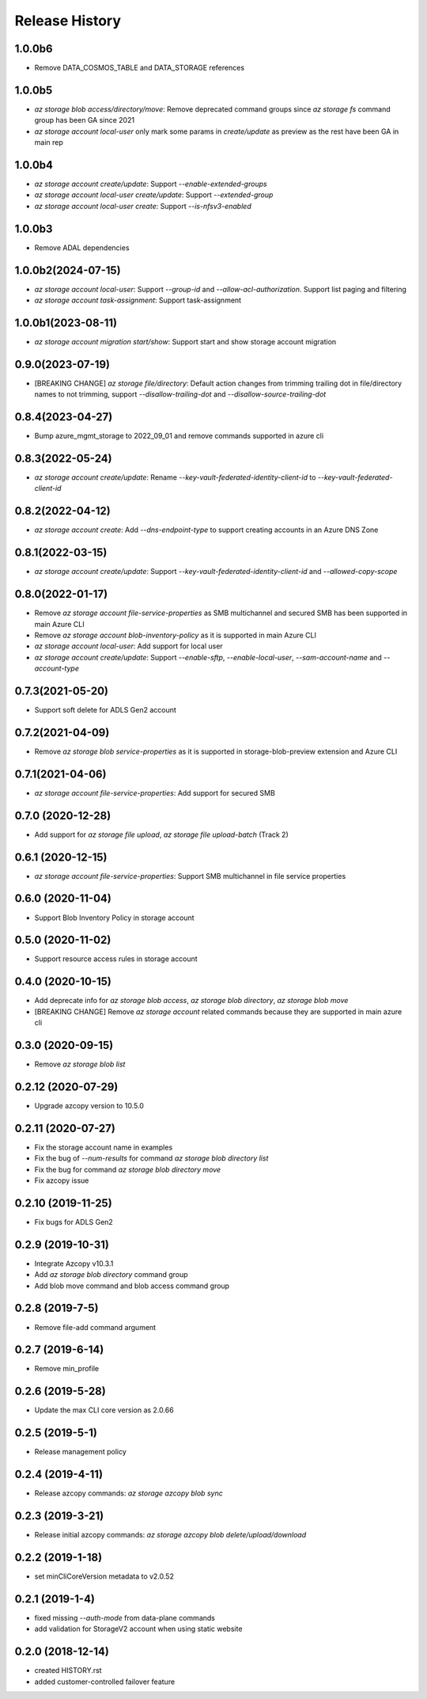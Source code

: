 .. :changelog:

Release History
===============

1.0.0b6
++++++
* Remove DATA_COSMOS_TABLE and DATA_STORAGE references

1.0.0b5
+++++++
* `az storage blob access/directory/move`: Remove deprecated command groups since `az storage fs` command group has been GA since 2021
* `az storage account local-user` only mark some params in `create/update` as preview as the rest have been GA in main rep

1.0.0b4
+++++++
* `az storage account create/update`: Support `--enable-extended-groups`
* `az storage account local-user create/update`: Support `--extended-group`
* `az storage account local-user create`: Support `--is-nfsv3-enabled`

1.0.0b3
+++++++
* Remove ADAL dependencies

1.0.0b2(2024-07-15)
++++++++++++++++++
* `az storage account local-user`: Support `--group-id` and `--allow-acl-authorization`. Support list paging and filtering
* `az storage account task-assignment`: Support task-assignment

1.0.0b1(2023-08-11)
++++++++++++++++++
* `az storage account migration start/show`: Support start and show storage account migration

0.9.0(2023-07-19)
++++++++++++++++++
* [BREAKING CHANGE] `az storage file/directory`: Default action changes from trimming trailing dot in file/directory names to not trimming, support `--disallow-trailing-dot` and `--disallow-source-trailing-dot`

0.8.4(2023-04-27)
++++++++++++++++++
* Bump azure_mgmt_storage to 2022_09_01 and remove commands supported in azure cli

0.8.3(2022-05-24)
++++++++++++++++++
* `az storage account create/update`: Rename `--key-vault-federated-identity-client-id` to `--key-vault-federated-client-id`

0.8.2(2022-04-12)
++++++++++++++++++
* `az storage account create`: Add `--dns-endpoint-type` to support creating accounts in an Azure DNS Zone

0.8.1(2022-03-15)
++++++++++++++++++
* `az storage account create/update`: Support `--key-vault-federated-identity-client-id` and `--allowed-copy-scope`

0.8.0(2022-01-17)
++++++++++++++++++
* Remove `az storage account file-service-properties` as SMB multichannel and secured SMB has been supported in main Azure CLI
* Remove `az storage account blob-inventory-policy` as it is supported in main Azure CLI
* `az storage account local-user`: Add support for local user
* `az storage account create/update`: Support `--enable-sftp`, `--enable-local-user`, `--sam-account-name` and `--account-type`

0.7.3(2021-05-20)
++++++++++++++++++
* Support soft delete for ADLS Gen2 account

0.7.2(2021-04-09)
++++++++++++++++++
* Remove `az storage blob service-properties` as it is supported in storage-blob-preview extension and Azure CLI

0.7.1(2021-04-06)
++++++++++++++++++
* `az storage account file-service-properties`: Add support for secured SMB

0.7.0 (2020-12-28)
++++++++++++++++++
* Add support for `az storage file upload`, `az storage file upload-batch` (Track 2)

0.6.1 (2020-12-15)
++++++++++++++++++
* `az storage account file-service-properties`: Support SMB multichannel in file service properties

0.6.0 (2020-11-04)
++++++++++++++++++
* Support Blob Inventory Policy in storage account

0.5.0 (2020-11-02)
++++++++++++++++++
* Support resource access rules in storage account

0.4.0 (2020-10-15)
++++++++++++++++++
* Add deprecate info for `az storage blob access`, `az storage blob directory`, `az storage blob move`
* [BREAKING CHANGE] Remove `az storage account` related commands because they are supported in main azure cli

0.3.0 (2020-09-15)
++++++++++++++++++
* Remove `az storage blob list`

0.2.12 (2020-07-29)
++++++++++++++++++
* Upgrade azcopy version to 10.5.0

0.2.11 (2020-07-27)
++++++++++++++++++
* Fix the storage account name in examples
* Fix the bug of `--num-results` for command `az storage blob directory list`
* Fix the bug for command `az storage blob directory move`
* Fix azcopy issue

0.2.10 (2019-11-25)
++++++++++++++++++
* Fix bugs for ADLS Gen2

0.2.9 (2019-10-31)
++++++++++++++++++
* Integrate Azcopy v10.3.1
* Add `az storage blob directory` command group
* Add blob move command and blob access command group

0.2.8 (2019-7-5)
++++++++++++++++++
* Remove file-add command argument

0.2.7 (2019-6-14)
++++++++++++++++++
* Remove min_profile

0.2.6 (2019-5-28)
++++++++++++++++++
* Update the max CLI core version as 2.0.66

0.2.5 (2019-5-1)
++++++++++++++++++
* Release management policy

0.2.4 (2019-4-11)
++++++++++++++++++
* Release azcopy commands: `az storage azcopy blob sync`

0.2.3 (2019-3-21)
++++++++++++++++++
* Release initial azcopy commands: `az storage azcopy blob delete/upload/download`

0.2.2 (2019-1-18)
++++++++++++++++++
* set minCliCoreVersion metadata to v2.0.52

0.2.1 (2019-1-4)
++++++++++++++++++
* fixed missing `--auth-mode` from data-plane commands
* add validation for StorageV2 account when using static website

0.2.0 (2018-12-14)
++++++++++++++++++
* created HISTORY.rst
* added customer-controlled failover feature
